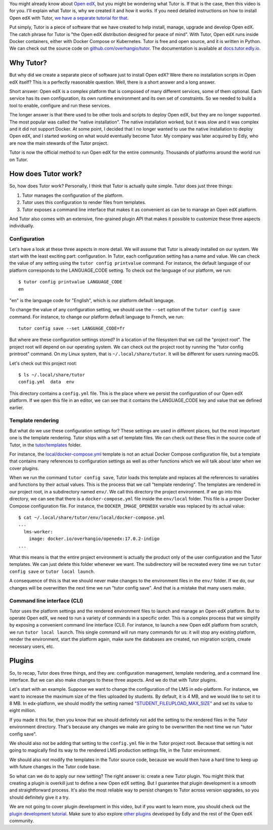 .. raw:: html

    <div class="video"><iframe src="https://www.youtube.com/embed/BzNcrmyFpw4?si=YCOJpqWOc8dFOC4-" title="YouTube video player" frameborder="0" allow="accelerometer; autoplay; clipboard-write; encrypted-media; gyroscope; picture-in-picture; web-share" referrerpolicy="strict-origin-when-cross-origin" allowfullscreen></iframe></div>

You might already know about `Open edX <https://openedx.org/>`__, but you might be wondering what Tutor is. If that is the case, then this video is for you. I'll explain what Tutor is, why we created it and how it works. If you need detailed instructions on how to install Open edX with Tutor, `we have a separate tutorial for that </academy/openedx-install>`__.

Put simply, Tutor is a piece of software that we have created to help install, manage, upgrade and develop Open edX. The catch phrase for Tutor is "the Open edX distribution designed for peace of mind". With Tutor, Open edX runs inside Docker containers, either with Docker Compose or Kubernetes. Tutor is free and open source, and it is written in Python. We can check out the source code on `github.com/overhangio/tutor <https://github.com/overhangio/tutor>`__. The documentation is available at `docs.tutor.edly.io <https://docs.tutor.edly.io>`__.

Why Tutor?
==========

But why did we create a separate piece of software just to install Open edX? Were there no installation scripts in Open edX itself? This is a perfectly reasonable question. Well, there is a short answer and a long answer.

Short answer: Open edX is a complex platform that is composed of many different services, some of them optional. Each service has its own configuration, its own runtime environment and its own set of constraints. So we needed to build a tool to enable, configure and run these services.

The longer answer is that there used to be other tools and scripts to deploy Open edX, but they are no longer supported. The most popular was called the "native installation". The native installation worked, but it was slow and it was complex and it did not support Docker. At some point, I decided that I no longer wanted to use the native installation to deploy Open edX, and I started working on what would eventually become Tutor. My company was later acquired by Edly, who are now the main stewards of the Tutor project.

Tutor is now the official method to run Open edX for the entire community. Thousands of platforms around the world run on Tutor.

How does Tutor work?
====================

So, how does Tutor work? Personally, I think that Tutor is actually quite simple. Tutor does just three things:

1. Tutor manages the configuration of the platform.
2. Tutor uses this configuration to render files from templates.
3. Tutor exposes a command line interface that makes it as convenient as can be to manage an Open edX platform.

And Tutor also comes with an extensive, fine-grained plugin API that makes it possible to customize these three aspects individually.

Configuration
-------------

Let's have a look at these three aspects in more detail. We will assume that Tutor is already installed on our system. We start with the least exciting part: configuration. In Tutor, each configuration setting has a name and value. We can check the value of any setting using the ``tutor config printvalue`` command. For instance, the default language of our platform corresponds to the LANGUAGE_CODE setting. To check out the language of our platform, we run::

    $ tutor config printvalue LANGUAGE_CODE
    en

"en" is the language code for "English", which is our platform default language.

To change the value of any configuration setting, we should use the ``--set`` option of the ``tutor config save`` command. For instance, to change our platform default language to French, we run::

    tutor config save --set LANGUAGE_CODE=fr

But where are these configuration settings stored? In a location of the filesystem that we call the "project root". The project root will depend on our operating system. We can check out the project root by running the "tutor config printroot" command. On my Linux system, that is ``~/.local/share/tutor``. It will be different for users running macOS.

Let's check out this project root::

    $ ls ~/.local/share/tutor
    config.yml  data  env

This directory contains a ``config.yml`` file. This is the place where we persist the configuration of our Open edX platform. If we open this file in an editor, we can see that it contains the LANGUAGE_CODE key and value that we defined earlier.

Template rendering
------------------

But what do we use these configuration settings for? These settings are used in different places, but the most important one is the template rendering. Tutor ships with a set of template files. We can check out these files in the source code of Tutor, in the `tutor/templates <https://github.com/overhangio/tutor/tree/master/tutor/templates>`__ folder.

For instance, the  `local/docker-compose.yml <https://github.com/overhangio/tutor/blob/master/tutor/templates/local/docker-compose.yml>`__ template is not an actual Docker Compose configuration file, but a template that contains many references to configuration settings as well as other functions which we will talk about later when we cover plugins.

When we run the command ``tutor config save``, Tutor loads this template and replaces all the references to variables and functions by their actual values. This is the process that we call "template rendering". The templates are rendered in our project root, in a subdirectory named ``env/``. We call this directory the project environment. If we go into this directory, we can see that there is a ``docker-compose.yml`` file inside the ``env/local`` folder. This file is a proper Docker Compose configuration file. For instance, the ``DOCKER_IMAGE_OPENEDX`` variable was replaced by its actual value::

    $ cat ~/.local/share/tutor/env/local/docker-compose.yml
    ...
      lms-worker:
        image: docker.io/overhangio/openedx:17.0.2-indigo
    ...

What this means is that the entire project environment is actually the product only of the user configuration and the Tutor templates. We can just delete this folder whenever we want. The subdirectory will be recreated every time we run ``tutor config save`` or ``tutor local launch``.

A consequence of this is that we should never make changes to the environment files in the ``env/`` folder. If we do, our changes will be overwritten the next time we run "tutor config save". And that is a mistake that many users make.

Command line interface (CLI)
----------------------------

Tutor uses the platform settings and the rendered environment files to launch and manage an Open edX platform. But to operate Open edX, we need to run a variety of commands in a specific order. This is a complex process that we simplify by exposing a convenient command line interface (CLI). For instance, to launch a new Open edX platform from scratch, we run ``tutor local launch``. This single command will run many commands for us: it will stop any existing platform, render the environment, start the platform again, make sure the databases are created, run migration scripts, create necessary users, etc.


Plugins
=======

So, to recap, Tutor does three things, and they are: configuration management, template rendering, and a command line interface. But we can also make changes to these three aspects. And we do that with Tutor plugins.

Let's start with an example. Suppose we want to change the configuration of the LMS in edx-platform. For instance, we want to increase the maximum size of the files uploaded by students. By default, it is 4 MB, and we would like to set it to 8 MB. In edx-platform, we should modify the setting named `"STUDENT_FILEUPLOAD_MAX_SIZE" <https://github.com/openedx/edx-platform/blob/b706e600a0afc66f985762e06bf6348bc685fb0a/lms/envs/common.py#L1420>`__ and set its value to eight million.

If you made it this far, then you know that we should definitely not add the setting to the rendered files in the Tutor environment directory. That's because any changes we make are going to be overwritten the next time we run "tutor config save".

We should also not be adding that setting to the ``config.yml`` file in the Tutor project root. Because that setting is not going to magically find its way to the rendered LMS production settings file, in the Tutor environment.

We should also not modify the templates in the Tutor source code, because we would then have a hard time to keep up with future changes in the Tutor code base.

So what can we do to apply our new setting? The right answer is: create a new Tutor plugin. You might think that creating a plugin is overkill just to define a new Open edX setting. But I guarantee that plugin development is a smooth and straightforward process. It's also the most reliable way to persist changes to Tutor across version upgrades, so you should definitely give it a try.

We are not going to cover plugin development in this video, but if you want to learn more, you should check out the `plugin development tutorial <https://docs.tutor.edly.io/tutorials/plugin.html>`__. Make sure to also explore `other plugins <https://edly.io/tutor/plugins-and-themes/>`__ developed by Edly and the rest of the Open edX community.

